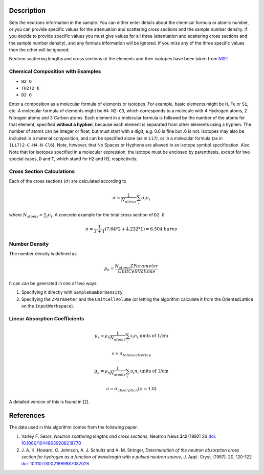.. algorithm::

.. summary::

.. alias::

.. properties::

Description
-----------

Sets the neutrons information in the sample. You can either enter
details about the chemical formula or atomic number, or you can provide
specific values for the attenuation and scattering cross sections and
the sample number density. If you decide to provide specific values you
must give values for all three (attenuation and scattering cross
sections and the sample number density), and any formula information
will be ignored. If you miss any of the three specific values then the
other will be ignored.

Neutron scattering lengths and cross sections of the elements and their
isotopes have been taken from
`NIST <http://www.ncnr.nist.gov/resources/n-lengths/list.html>`__.

Chemical Composition with Examples
##################################
- ``H2 O``
- ``(H2)2 O``
- ``D2 O``

Enter a composition as a molecular formula of elements or isotopes. 
For example, basic elements might be ``H``, ``Fe`` or ``Si``, etc. 
A molecular formula of elements might be ``H4-N2-C3``, which 
corresponds to a molecule with 4 Hydrogen atoms, 2 Nitrogen atoms and 
3 Carbon atoms.  Each element in a molecular formula is followed by 
the number of the atoms for that element, specified **without a hyphen**, 
because each element is separated from other elements using a hyphen.
The number of atoms can be integer or float, but must start with a 
digit, e.g. 0.6 is fine but .6 is not. Isotopes may also be included 
in a material composition, and can be specified alone (as in ``Li7``), 
or in a molecular formula (as in ``(Li7)2-C-H4-N-Cl6``).  Note, however, 
that No Spaces or Hyphens are allowed in an isotope symbol specification.
Also Note that for isotopes specified in a molecular expression, the 
isotope must be enclosed by parenthesis, except for two special cases, 
``D`` and ``T``, which stand for ``H2`` and ``H3``, respectively.

Cross Section Calculations
##########################

Each of the cross sections (:math:`\sigma`) are calculated according to

.. math:: \sigma = \frac{1}{N_{atoms}}\sum_{i}\sigma_{i}n_{i}

where :math:`N_{atoms} = \sum_{i}n_{i}`. A concrete example for the total
cross section of ``D2 O``

.. math:: \sigma = \frac{1}{2+1}\left( 7.64*2 + 4.232*1\right) = 6.504\ barns

Number Density
##############

The number density is defined as

.. math:: \rho_n = \frac{N_{atoms}ZParameter}{UnitCellVolume}

It can can be generated in one of two ways:

1. Specifying it directly with ``SampleNumberDensity``
2. Specifying the ``ZParameter`` and the ``UnitCellVolume`` (or letting
   the algorithm calculate it from the OrientedLattice on the 
   ``InputWorkspace``).
   
Linear Absorption Coefficients
##############################

.. math:: \mu_s = \rho_n \frac{1}{N_{atoms}}\sum_{i}s_{i}n_{i} \text{ units of 1/cm}
.. math:: s = \sigma_{total scattering}
.. math:: \mu_a = \rho_n \frac{1}{N_{atoms}}\sum_{i}a_{i}n_{i} \text{ units of 1/cm}
.. math:: a = \sigma_{absorption} (\lambda=1.8)

A detailed version of this is found in [2]. 

References
----------

The data used in this algorithm comes from the following paper.

#. Varley F. Sears, *Neutron scattering lengths and cross sections*, Neutron News **3:3** (1992) 26
   `doi: 10.1080/10448639208218770 <http://dx.doi.org/10.1080/10448639208218770>`_
#. J. A. K. Howard, O. Johnson, A. J. Schultz and A. M. Stringer, *Determination of the neutron
   absorption cross section for hydrogen as a function of wavelength with a pulsed neutron 
   source*, J. Appl. Cryst. (1987). 20, 120-122
   `doi: 10.1107/S0021889887087028 <http://dx.doi.org/10.1107/S0021889887087028>`_

.. categories::

.. sourcelink::
